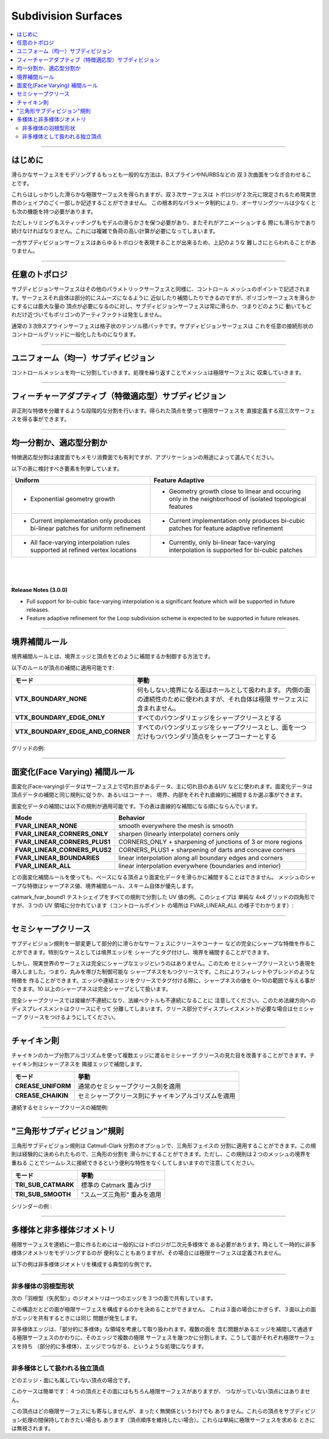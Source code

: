 ..
     Copyright 2013 Pixar

     Licensed under the Apache License, Version 2.0 (the "Apache License")
     with the following modification; you may not use this file except in
     compliance with the Apache License and the following modification to it:
     Section 6. Trademarks. is deleted and replaced with:

     6. Trademarks. This License does not grant permission to use the trade
        names, trademarks, service marks, or product names of the Licensor
        and its affiliates, except as required to comply with Section 4(c) of
        the License and to reproduce the content of the NOTICE file.

     You may obtain a copy of the Apache License at

         http://www.apache.org/licenses/LICENSE-2.0

     Unless required by applicable law or agreed to in writing, software
     distributed under the Apache License with the above modification is
     distributed on an "AS IS" BASIS, WITHOUT WARRANTIES OR CONDITIONS OF ANY
     KIND, either express or implied. See the Apache License for the specific
     language governing permissions and limitations under the Apache License.


Subdivision Surfaces
-----------------------------

.. contents::
   :local:
   :backlinks: none

----

.. Introduction

はじめに
========

.. The most common way to model complex smooth surfaces is by using a patchwork of
   bicubic patches such as BSplines or NURBS.

滑らかなサーフェスをモデリングするもっとも一般的な方法は、BスプラインやNURBSなどの
双３次曲面をつなぎ合わせることです。

.. image:: images/torus.png
   :align: center
   :height: 200

.. However, while they do provide a reliable smooth limit surface definition,
   bi-cubic patch surfaces are limited to 2-dimensional topologies, which only
   describe a very small fraction of real-world shapes. This fundamental
   parametric limitation requires authoring tools to implement at least the
   following functionalities:

これらはしっかりした滑らかな極限サーフェスを得られますが、双３次サーフェスは
トポロジが２次元に限定されるため現実世界のシェイプのごく一部しか記述することができません。
この根本的なパラメータ制約により、オーサリングツールは少なくとも次の機能を持つ必要があります。

..     - smooth trimming
..     - seams stitching

   - スムーズトリミング
   - シーム（繋ぎ目）スティッチ

.. Both trimming and stitching need to guarantee the smoothness of the model both
   spatially and temporally as the model is animated. Attempting to meet these
   requirements introduces a lot of expensive computations and complexity.

ただしトリミングもスティッチングもモデルの滑らかさを保つ必要があり、またそれがアニメーションする
際にも滑らかであり続けなければなりません。これには複雑で負荷の高い計算が必要になってしまいます。

.. Subdivision surfaces on the other hand can represent arbitrary topologies, and
   therefore are not constrained by these difficulties.

一方サブディビジョンサーフェスはあらゆるトポロジを表現することが出来るため、上記のような
難しさにとらわれることがありません。

----

.. Arbitrary Topology

任意のトポロジ
==================

.. A subdivision surface, like  a parametric surface, is described by its control
   mesh of points. The surface itself can approximate or interpolate this control
   mesh while being piecewise smooth. But where polygonal surfaces require large
   numbers of data points to approximate being smooth, a subdivision surface is
   smooth - meaning that polygonal artifacts are never present, no matter how the
   surface animates or how closely it is viewed.

サブディビジョンサーフェスはその他のパラメトリックサーフェスと同様に、コントロール
メッシュのポイントで記述されます。サーフェスそれ自体は部分的にスムーズになるように
近似したり補間したりできるのですが、ポリゴンサーフェスを滑らかにするには膨大な量の
頂点が必要になるのに対し、サブディビジョンサーフェスは常に滑らか、つまりどのように
動いてもどれだけ近づいてもポリゴンのアーティファクトは発生しません。

.. Ordinary cubic B-spline surfaces are rectangular grids of tensor-product
   patches. Subdivision surfaces generalize these to control grids with arbitrary
   connectivity.

通常の３次Bスプラインサーフェスは格子状のテンソル積パッチです。サブディビジョンサーフェスは
これを任意の接続形状のコントロールグリッドに一般化したものになります。

.. raw:: html

    <center>
      <p align="center">
        <IMG src="images/tetra.0.png" style="width: 20%;">
        <IMG src="images/tetra.1.png" style="width: 20%;">
        <IMG src="images/tetra.2.png" style="width: 20%;">
        <IMG src="images/tetra.3.png" style="width: 20%;">
      </p>
    </center>

----

.. Uniform Subdivision

ユニフォーム（均一）サブディビジョン
====================================

.. Applies a uniform refinement scheme to the coarse faces of a mesh.
   The mesh converges closer to the limit surface with each iteration of the algorithm.

コントロールメッシュを均一に分割していきます。処理を繰り返すことでメッシュは極限サーフェスに
収束していきます。

.. image:: images/uniform.gif
   :align: center
   :width: 300
   :target: images/uniform.gif

----

.. Feature Adaptive Subdivision

フィーチャーアダプティブ（特徴適応型）サブディビジョン
==============================================================

.. Applies a progressive refinement strategy to isolate irregular features.
   The resulting vertices can be assembled into bi-cubic patches defining the limit surface.

非正則な特徴を分離するような段階的な分割を行います。得られた頂点を使って極限サーフェスを
直接定義する双三次サーフェスを得る事ができます。

.. image:: images/adaptive.gif
   :align: center
   :width: 300
   :target: images/adaptive.gif

----

.. Uniform or Adaptive ?

均一分割か、適応型分割か
========================

.. Feature adaptive refinement can be much more economical in terms of time and memory use,
   but the best method to use depends on application needs.

特徴適応型分割は速度面でもメモリ消費面でも有利ですが、アプリケーションの用途によって選んでください。

.. The following table identifies several factors to consider:

以下の表に検討すべき要素を列挙しています。

+-------------------------------------------------------+--------------------------------------------------------+
| Uniform                                               | Feature Adaptive                                       |
+=======================================================+========================================================+
|                                                       |                                                        |
| * Exponential geometry growth                         | * Geometry growth close to linear and occuring only in |
|                                                       |   the neighborhood of isolated topological features    |
|                                                       |                                                        |
+-------------------------------------------------------+--------------------------------------------------------+
|                                                       |                                                        |
| * Current implementation only produces bi-linear      | * Current implementation only produces bi-cubic        |
|   patches for uniform refinement                      |   patches for feature adaptive refinement              |
|                                                       |                                                        |
+-------------------------------------------------------+--------------------------------------------------------+
|                                                       |                                                        |
| * All face-varying interpolation rules supported at   | * Currently, only bi-linear face-varying interpolation |
|   refined vertex locations                            |   is supported for bi-cubic patches                    |
|                                                       |                                                        |
+-------------------------------------------------------+--------------------------------------------------------+

|
|
|

.. container:: notebox

   **Release Notes (3.0.0)**

   * Full support for bi-cubic face-varying interpolation is a significant
     feature which will be supported in future releases.

   * Feature adaptive refinement for the Loop subdivision scheme is
     expected to be supported in future releases.

----

.. Boundary Interpolation Rules

境界補間ルール
============================

.. Boundary interpolation rules control how boundary edges and vertices are interpolated.

   The following rule sets can be applied to vertex data interpolation:

境界補間ルールとは、境界エッジと頂点をどのように補間するか制御する方法です。

以下のルールが頂点の補間に適用可能です:

.. +----------------------------------+----------------------------------------------------------+
   | Mode                             | Behavior                                                 |
   +==================================+==========================================================+
   | **VTX_BOUNDARY_NONE**            | No boundary edge interpolation should occur; instead     |
   |                                  | boundary faces are tagged as holes so that the boundary  |
   |                                  | edge-chain continues to support the adjacent interior    |
   |                                  | faces but is not considered to be part of the refined    |
   |                                  | surface                                                  |
   +----------------------------------+----------------------------------------------------------+
   | **VTX_BOUNDARY_EDGE_ONLY**       | All the boundary edge-chains are sharp creases; boundary |
   |                                  | vertices are not affected                                |
   +----------------------------------+----------------------------------------------------------+
   | **VTX_BOUNDARY_EDGE_AND_CORNER** | All the boundary edge-chains are sharp creases and       |
   |                                  | boundary vertices with exactly one incident face are     |
   |                                  | sharp corners                                            |
   +----------------------------------+----------------------------------------------------------+

+----------------------------------+----------------------------------------------------------+
| モード                           | 挙動                                                     |
+==================================+==========================================================+
| **VTX_BOUNDARY_NONE**            | 何もしない;境界になる面はホールとして扱われます。        |
|                                  | 内側の面の連続性のために使われますが、それ自体は極限     |
|                                  | サーフェスに含まれません。                               |
+----------------------------------+----------------------------------------------------------+
| **VTX_BOUNDARY_EDGE_ONLY**       | すべてのバウンダリエッジをシャープクリースとする         |
|                                  |                                                          |
+----------------------------------+----------------------------------------------------------+
| **VTX_BOUNDARY_EDGE_AND_CORNER** | すべてのバウンダリエッジをシャープクリースとし、面を一つ |
|                                  | だけもつバウンダリ頂点をシャープコーナーとする           |
+----------------------------------+----------------------------------------------------------+


.. On a grid example:

グリッドの例:

.. image:: images/vertex_boundary.png
   :align: center
   :target: images/vertex_boundary.png


----

.. Face-Varying Interpolation Rules

面変化(Face Varying) 補間ルール
================================

.. Face-varying data is used when discontinuities are required in the data over the
   surface -- mostly commonly the seams between disjoint UV regions.
   Face-varying data can follow the same interpolation behavior as vertex data, or it
   can be constrained to interpolate linearly around selective features from corners,
   boundaries, or the entire interior of the mesh.

面変化(Face-varying)データはサーフェス上で切れ目があるデータ、主に切れ目のあるUV
などに使われます。面変化データは頂点データの補間と同じ規則に従うか、あるいはコーナー、
境界、内部をそれぞれ直線的に補間するか選ぶ事ができます。

.. The following rules can be applied to face-varying data interpolation -- the
   ordering here applying progressively more linear constraints:

面変化データの補間には以下の規則が適用可能です。下の表は直線的な補間になる順にならんでいます。

+--------------------------------+-------------------------------------------------------------+
| Mode                           | Behavior                                                    |
+================================+=============================================================+
| **FVAR_LINEAR_NONE**           | smooth everywhere the mesh is smooth                        |
+--------------------------------+-------------------------------------------------------------+
| **FVAR_LINEAR_CORNERS_ONLY**   | sharpen (linearly interpolate) corners only                 |
+--------------------------------+-------------------------------------------------------------+
| **FVAR_LINEAR_CORNERS_PLUS1**  | CORNERS_ONLY + sharpening of junctions of 3 or more regions |
+--------------------------------+-------------------------------------------------------------+
| **FVAR_LINEAR_CORNERS_PLUS2**  | CORNERS_PLUS1 + sharpening of darts and concave corners     |
+--------------------------------+-------------------------------------------------------------+
| **FVAR_LINEAR_BOUNDARIES**     | linear interpolation along all boundary edges and corners   |
+--------------------------------+-------------------------------------------------------------+
| **FVAR_LINEAR_ALL**            | linear interpolation everywhere (boundaries and interior)   |
+--------------------------------+-------------------------------------------------------------+

.. These rules cannot make the interpolation of the face-varying data smoother than
   that of the vertices.  The presence of sharp features of the mesh created by
   sharpness values, boundary interpolation rules, or the subdivision scheme itself
   (e.g. Bilinear) take precedence.

どの面変化補間ルールを使っても、ベースになる頂点より面変化データを滑らかに補間することはできません。
メッシュのシャープな特徴はシャープネス値、境界補間ルール、スキーム自体が優先します。

..  All face-varying interpolation modes illustrated in UV space using the
   catmark_fvar_bound1 regression shape -- a simple 4x4 grid of quads segmented
   into three UV regions (their control point locations implied by interpolation
   in the FVAR_LINEAR_ALL case):

catmark_fvar_bound1 テストシェイプをすべての規則で分割した UV 値の例。このシェイプは
単純な 4x4 グリッドの四角形ですが、３つの UV 領域に分かれています（コントロールポイント
の場所は FVAR_LINEAR_ALL の様子でわかります）:

.. image:: images/fvar_boundaries.png
   :align: center
   :target: images/fvar_boundaries.png


----

.. Semi-Sharp Creases

セミシャープクリース
====================

.. It is possible to modify the subdivision rules to create piecewise smooth
   surfaces containing infinitely sharp features such as creases and corners. As a
   special case, surfaces can be made to interpolate their boundaries by tagging
   their boundary edges as sharp.

サブディビジョン規則を一部変更して部分的に滑らかなサーフェスにクリースやコーナー
などの完全にシャープな特徴を作ることができます。特別なケースとしては境界エッジを
シャープとタグ付けし、境界を補間することができます。

.. However, we've recognized that real world surfaces never really have infinitely
   sharp edges, especially when viewed sufficiently close. To this end, we've
   added the notion of semi-sharp creases, i.e. rounded creases of controllable
   sharpness. These allow you to create features that are more akin to fillets and
   blends. As you tag edges and edge chains as creases, you also supply a
   sharpness value that ranges from 0-10, with sharpness values >=10 treated as
   infinitely sharp.

しかし、現実世界のサーフェスは完全にシャープなエッジというのはありません。このため
セミシャープクリースという表現を導入しました。つまり、丸みを帯びた制御可能な
シャープネスをもつクリースです。これによりフィレットやブレンドのような特徴を
作ることができます。エッジや連結エッジをクリースでタグ付ける際に、シャープネスの値を
0〜10の範囲で与える事ができます。10 以上のシャープネスは完全シャープとして扱います。

.. It should be noted that infinitely sharp creases are really tangent
   discontinuities in the surface, implying that the geometric normals are also
   discontinuous there. Therefore, displacing along the normal will likely tear
   apart the surface along the crease. If you really want to displace a surface at
   a crease, it may be better to make the crease semi-sharp.

完全シャープクリースでは接線が不連続になり、法線ベクトルも不連続になることに
注意してください。このため法線方向へのディスプレイスメントはクリースにそって
分離してしまいます。クリース部分でディスプレイスメントが必要な場合はセミシャープ
クリースをつけるようにしてください。

.. image:: images/gtruck.png
   :align: center
   :height: 300
   :target: images/gtruck.png

----

.. Chaikin Rule

チャイキン則
============

.. Chaikin's curve subdivision algorithm improves the appearance of multi-edge
   semi-sharp creases with varying weights. The Chaikin rule interpolates the
   sharpness of incident edges.

チャイキンのカーブ分割アルゴリズムを使って複数エッジに渡るセミシャープ
クリースの見た目を改善することができます。チャイキン則はシャープネスを
隣接エッジで補間します。

.. +---------------------+---------------------------------------------+
   | Mode                | Behavior                                    |
   +=====================+=============================================+
   | **CREASE_UNIFORM**  | Apply regular semi-sharp crease rules       |
   +---------------------+---------------------------------------------+
   | **CREASE_CHAIKIN**  | Apply "Chaikin" semi-sharp crease rules     |
   +---------------------+---------------------------------------------+

+---------------------+------------------------------------------------------+
| モード              | 挙動                                                 |
+=====================+======================================================+
| **CREASE_UNIFORM**  | 通常のセミシャープクリース則を適用                   |
+---------------------+------------------------------------------------------+
| **CREASE_CHAIKIN**  | セミシャープクリース則にチャイキンアルゴリズムを適用 |
+---------------------+------------------------------------------------------+


.. Example of contiguous semi-sharp creases interpolation:
連続するセミシャープクリースの補間例:

.. image:: images/chaikin.png
   :align: center
   :target: images/chaikin.png

----

.. "Triangle Subdivision" Rule

"三角形サブディビジョン"規則
============================

.. The triangle subdivision rule is a rule added to the Catmull-Clark scheme that
   can be applied to all triangular faces; this rule was empirically determined to
   make triangles subdivide more smoothly. However, this rule breaks the nice
   property that two separate meshes can be joined seamlessly by overlapping their
   boundaries; i.e. when there are triangles at either boundary, it is impossible
   to join the meshes seamlessly

三角形サブディビジョン規則は Catmull-Clark 分割のオプションで、三角形フェイスの
分割に適用することができます。この規則は経験的に決められたもので、三角形の分割を
滑らかにすることができます。ただし、この規則は２つのメッシュの境界を重ねる
ことでシームレスに接続できるという便利な特性をなくしてしまいますので注意してください。

.. +---------------------+---------------------------------------------+
   | Mode                | Behavior                                    |
   +=====================+=============================================+
   | **TRI_SUB_CATMARK** | Default Catmark scheme weights              |
   +---------------------+---------------------------------------------+
   | **TRI_SUB_SMOOTH**  | "Smooth triangle" weights                   |
   +---------------------+---------------------------------------------+

+---------------------+---------------------------------------------+
| モード              | 挙動                                        |
+=====================+=============================================+
| **TRI_SUB_CATMARK** | 標準の Catmark 重みづけ                     |
+---------------------+---------------------------------------------+
| **TRI_SUB_SMOOTH**  | "スムーズ三角形" 重みを適用                 |
+---------------------+---------------------------------------------+

.. Cylinder example :

シリンダーの例 :

.. image:: images/smoothtriangles.png
   :align: center
   :height: 300
   :target: images/smoothtriangles.png


----

.. Manifold vs Non-Manifold Geometry

多様体と非多様体ジオメトリ
=================================

.. Continuous limit surfaces generally require that the topology be a
   two-dimensional manifold for the limit surface to be unambiguous.  It is
   possible (and sometimes useful, if only temporarily) to model non-manifold
   geometry and so create surfaces whose limit is not as well-defined.

   The following examples show typical cases of non-manifold topological
   configurations.

極限サーフェスを連続に一意に作るためには一般的にはトポロジが二次元多様体で
ある必要があります。時として一時的に非多様体ジオメトリをモデリングするのが
便利なこともありますが、その場合には極限サーフェスは定義されません。

以下の例は非多様体ジオメトリを構成する典型的な例です。


----

.. Non-Manifold Fan

非多様体の羽根型形状
********************

.. This "fan" configuration shows an edge shared by 3 distinct faces.

次の「羽根型（矢尻型）」のジオメトリは一つのエッジを３つの面で共有しています。

.. image:: images/nonmanifold_fan.png
   :align: center
   :target: images/nonmanifold_fan.png

.. With this configuration, it is unclear which face should contribute to the
   limit surface (assuming it is singular) as three of them share the same edge.
   Fan configurations are not limited to three incident faces: any configuration
   where an edge is shared by more than two faces incurs the same problem.

この構造だとどの面が極限サーフェスを構成するのかを決めることができません。
これは３面の場合にかぎらず、３面以上の面がエッジを共有するときには同じ
問題が発生します。

.. These and other regions involving non-manifold edges are dealt with by
   considering regions that are "locally manifold".  Rather than a single limit
   surface through this problematic edge with its many incident faces, the edge
   locally partitions a single limit surface into more than one.  So each of the
   three faces here will have their own (locally manifold) limit surface -- all
   of which meet at the shared edge.

非多様体エッジは、「部分的に多様体」な領域を考慮して取り扱われます。複数の面を
含む問題があるエッジを補間して通過する極限サーフェスのかわりに、そのエッジで複数の極限
サーフェスを幾つかに分割します。こうして面がそれぞれ極限サーフェスを持ち
（部分的に多様体）、エッジでつながる、というような処理になります。


----

.. Non-Manifold Disconnected Vertex

非多様体として扱われる独立頂点
********************************

.. A vertex is disconnected from any edge and face.

どのエッジ・面にも属していない頂点の場合です。

.. image:: images/nonmanifold_vert.png
   :align: center
   :target: images/nonmanifold_vert.png

.. This case is fairly trivial: there is a very clear limit surface for the four
   vertices and the face they define, but no possible way to exact a limit surface
   from the disconnected vertex.

このケースは簡単です：４つの頂点とその面にはもちろん極限サーフェスがありますが、
つながっていない頂点にはありません。

.. While the vertex does not contribute to any
   limit surface, it may not be completely irrelevant though.  Such vertices may
   be worth retaining during subdivision (if for no other reason than to preserve
   certain vertex ordering) and simply ignored when it comes time to consider
   the limit surface.

この頂点はどの極限サーフェスにも寄与しませんが、まったく無関係というわけでも
ありません。これらの頂点をサブディビジョン処理の間保持しておきたい場合も
あります（頂点順序を維持したい場合）。これらは単純に極限サーフェスを求める
ときには無視されます。


